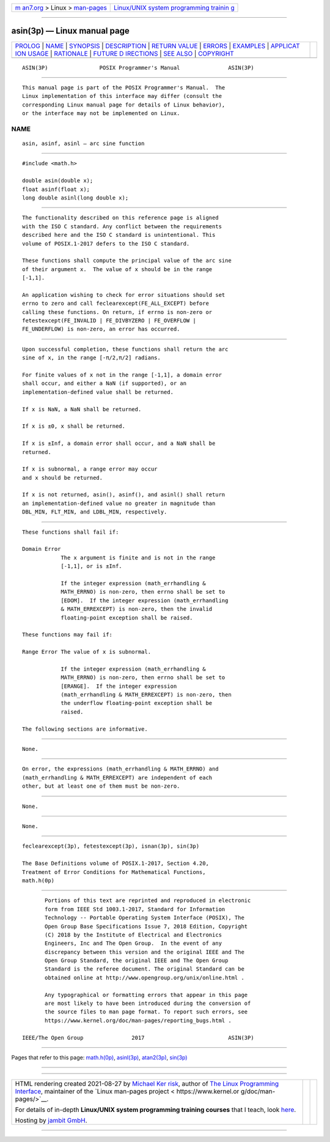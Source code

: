 .. container:: page-top

.. container:: nav-bar

   +----------------------------------+----------------------------------+
   | `m                               | `Linux/UNIX system programming   |
   | an7.org <../../../index.html>`__ | trainin                          |
   | > Linux >                        | g <http://man7.org/training/>`__ |
   | `man-pages <../index.html>`__    |                                  |
   +----------------------------------+----------------------------------+

--------------

asin(3p) — Linux manual page
============================

+-----------------------------------+-----------------------------------+
| `PROLOG <#PROLOG>`__ \|           |                                   |
| `NAME <#NAME>`__ \|               |                                   |
| `SYNOPSIS <#SYNOPSIS>`__ \|       |                                   |
| `DESCRIPTION <#DESCRIPTION>`__ \| |                                   |
| `RETURN VALUE <#RETURN_VALUE>`__  |                                   |
| \| `ERRORS <#ERRORS>`__ \|        |                                   |
| `EXAMPLES <#EXAMPLES>`__ \|       |                                   |
| `APPLICAT                         |                                   |
| ION USAGE <#APPLICATION_USAGE>`__ |                                   |
| \| `RATIONALE <#RATIONALE>`__ \|  |                                   |
| `FUTURE D                         |                                   |
| IRECTIONS <#FUTURE_DIRECTIONS>`__ |                                   |
| \| `SEE ALSO <#SEE_ALSO>`__ \|    |                                   |
| `COPYRIGHT <#COPYRIGHT>`__        |                                   |
+-----------------------------------+-----------------------------------+
| .. container:: man-search-box     |                                   |
+-----------------------------------+-----------------------------------+

::

   ASIN(3P)                POSIX Programmer's Manual               ASIN(3P)


-----------------------------------------------------

::

          This manual page is part of the POSIX Programmer's Manual.  The
          Linux implementation of this interface may differ (consult the
          corresponding Linux manual page for details of Linux behavior),
          or the interface may not be implemented on Linux.

NAME
-------------------------------------------------

::

          asin, asinf, asinl — arc sine function


---------------------------------------------------------

::

          #include <math.h>

          double asin(double x);
          float asinf(float x);
          long double asinl(long double x);


---------------------------------------------------------------

::

          The functionality described on this reference page is aligned
          with the ISO C standard. Any conflict between the requirements
          described here and the ISO C standard is unintentional. This
          volume of POSIX.1‐2017 defers to the ISO C standard.

          These functions shall compute the principal value of the arc sine
          of their argument x.  The value of x should be in the range
          [-1,1].

          An application wishing to check for error situations should set
          errno to zero and call feclearexcept(FE_ALL_EXCEPT) before
          calling these functions. On return, if errno is non-zero or
          fetestexcept(FE_INVALID | FE_DIVBYZERO | FE_OVERFLOW |
          FE_UNDERFLOW) is non-zero, an error has occurred.


-----------------------------------------------------------------

::

          Upon successful completion, these functions shall return the arc
          sine of x, in the range [-π/2,π/2] radians.

          For finite values of x not in the range [-1,1], a domain error
          shall occur, and either a NaN (if supported), or an
          implementation-defined value shall be returned.

          If x is NaN, a NaN shall be returned.

          If x is ±0, x shall be returned.

          If x is ±Inf, a domain error shall occur, and a NaN shall be
          returned.

          If x is subnormal, a range error may occur
          and x should be returned.

          If x is not returned, asin(), asinf(), and asinl() shall return
          an implementation-defined value no greater in magnitude than
          DBL_MIN, FLT_MIN, and LDBL_MIN, respectively.


-----------------------------------------------------

::

          These functions shall fail if:

          Domain Error
                      The x argument is finite and is not in the range
                      [-1,1], or is ±Inf.

                      If the integer expression (math_errhandling &
                      MATH_ERRNO) is non-zero, then errno shall be set to
                      [EDOM].  If the integer expression (math_errhandling
                      & MATH_ERREXCEPT) is non-zero, then the invalid
                      floating-point exception shall be raised.

          These functions may fail if:

          Range Error The value of x is subnormal.

                      If the integer expression (math_errhandling &
                      MATH_ERRNO) is non-zero, then errno shall be set to
                      [ERANGE].  If the integer expression
                      (math_errhandling & MATH_ERREXCEPT) is non-zero, then
                      the underflow floating-point exception shall be
                      raised.

          The following sections are informative.


---------------------------------------------------------

::

          None.


---------------------------------------------------------------------------

::

          On error, the expressions (math_errhandling & MATH_ERRNO) and
          (math_errhandling & MATH_ERREXCEPT) are independent of each
          other, but at least one of them must be non-zero.


-----------------------------------------------------------

::

          None.


---------------------------------------------------------------------------

::

          None.


---------------------------------------------------------

::

          feclearexcept(3p), fetestexcept(3p), isnan(3p), sin(3p)

          The Base Definitions volume of POSIX.1‐2017, Section 4.20,
          Treatment of Error Conditions for Mathematical Functions,
          math.h(0p)


-----------------------------------------------------------

::

          Portions of this text are reprinted and reproduced in electronic
          form from IEEE Std 1003.1-2017, Standard for Information
          Technology -- Portable Operating System Interface (POSIX), The
          Open Group Base Specifications Issue 7, 2018 Edition, Copyright
          (C) 2018 by the Institute of Electrical and Electronics
          Engineers, Inc and The Open Group.  In the event of any
          discrepancy between this version and the original IEEE and The
          Open Group Standard, the original IEEE and The Open Group
          Standard is the referee document. The original Standard can be
          obtained online at http://www.opengroup.org/unix/online.html .

          Any typographical or formatting errors that appear in this page
          are most likely to have been introduced during the conversion of
          the source files to man page format. To report such errors, see
          https://www.kernel.org/doc/man-pages/reporting_bugs.html .

   IEEE/The Open Group               2017                          ASIN(3P)

--------------

Pages that refer to this page: `math.h(0p) <../man0/math.h.0p.html>`__, 
`asinl(3p) <../man3/asinl.3p.html>`__, 
`atan2(3p) <../man3/atan2.3p.html>`__, 
`sin(3p) <../man3/sin.3p.html>`__

--------------

--------------

.. container:: footer

   +-----------------------+-----------------------+-----------------------+
   | HTML rendering        |                       | |Cover of TLPI|       |
   | created 2021-08-27 by |                       |                       |
   | `Michael              |                       |                       |
   | Ker                   |                       |                       |
   | risk <https://man7.or |                       |                       |
   | g/mtk/index.html>`__, |                       |                       |
   | author of `The Linux  |                       |                       |
   | Programming           |                       |                       |
   | Interface <https:     |                       |                       |
   | //man7.org/tlpi/>`__, |                       |                       |
   | maintainer of the     |                       |                       |
   | `Linux man-pages      |                       |                       |
   | project <             |                       |                       |
   | https://www.kernel.or |                       |                       |
   | g/doc/man-pages/>`__. |                       |                       |
   |                       |                       |                       |
   | For details of        |                       |                       |
   | in-depth **Linux/UNIX |                       |                       |
   | system programming    |                       |                       |
   | training courses**    |                       |                       |
   | that I teach, look    |                       |                       |
   | `here <https://ma     |                       |                       |
   | n7.org/training/>`__. |                       |                       |
   |                       |                       |                       |
   | Hosting by `jambit    |                       |                       |
   | GmbH                  |                       |                       |
   | <https://www.jambit.c |                       |                       |
   | om/index_en.html>`__. |                       |                       |
   +-----------------------+-----------------------+-----------------------+

--------------

.. container:: statcounter

   |Web Analytics Made Easy - StatCounter|

.. |Cover of TLPI| image:: https://man7.org/tlpi/cover/TLPI-front-cover-vsmall.png
   :target: https://man7.org/tlpi/
.. |Web Analytics Made Easy - StatCounter| image:: https://c.statcounter.com/7422636/0/9b6714ff/1/
   :class: statcounter
   :target: https://statcounter.com/
